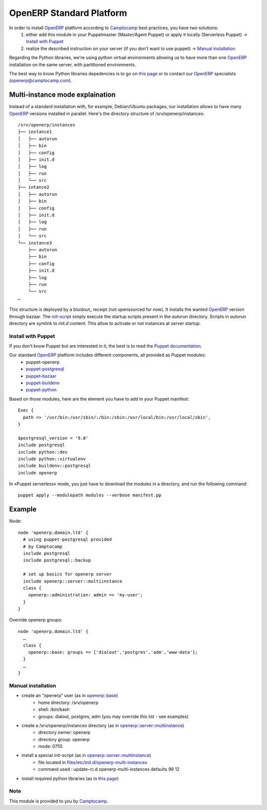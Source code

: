 =========================
OpenERP Standard Platform
=========================

In order to install OpenERP_ platform according to Camptocamp_ best practices, you have two solutions:
  #. either add this module in your Puppetmaster (Master/Agent Puppet) or apply it locally (Serverless Puppet) → `Install with Puppet`_
  #. realize the described instruction on your server (if you don't want to use puppet) → `Manual installation`_

Regarding the Python libraries, we're using python virtual environments allowing us to have more than one OpenERP_ installation
on the same server, with partitioned environments.

The best way to know Python libraries depedencies is to go on `this page`_ or to contact our OpenERP_ specialists (openerp@camptocamp.com).


................................
Multi-instance mode explaination
................................

Instead of a standard installation with, for example, Debian/Ubuntu packages, our installation allows to have many OpenERP_ versions installed
in parallel. Here's the directory structure of /srv/openerp/instances::

  /srv/openerp/instances
  ├── instance1
  │   ├── autorun 
  │   ├── bin 
  │   ├── config 
  │   ├── init.d 
  │   ├── log 
  │   ├── run 
  │   └── src 
  ├── intance2
  │   ├── autorun 
  │   ├── bin 
  │   ├── config 
  │   ├── init.d 
  │   ├── log 
  │   ├── run 
  │   └── src 
  └── instance3 
      ├── autorun 
      ├── bin 
      ├── config 
      ├── init.d 
      ├── log 
      ├── run 
      └── src 
  …

This structure is deployed by a bluidout_ receipt (not opensourced for now). It installs the wanted OpenERP_ version through bazaar. The init-script_ simply execute
the startup scripts present in the *autorun* directory. Scripts in *autorun* directory are symlink to *init.d* content. This allow to activate or not instances at server startup.



-------------------
Install with Puppet
-------------------

If you don't know Puppet but are interested in it, the best is to read the `Puppet documentation`_.

Our standard OpenERP_ platform includes different components, all provided as Puppet modules:
  - puppet-openerp
  - puppet-postgresql_
  - puppet-bazaar_
  - puppet-buildenv_
  - puppet-python_

Based on those modules, here are the element you have to add in your Puppet manifest::

  Exec {
    path => '/usr/bin:/usr/sbin/:/bin:/sbin:/usr/local/bin:/usr/local/sbin',
  }

  $postgresql_version = '9.0'
  include postgresql
  include python::dev
  include python::virtualenv
  include buildenv::postgresql
  include openerp

In «Puppet serverless» mode, you just have to download the modules in a directory, and run the following command::

  puppet apply --modulepath modules --verbose manifest.pp

.......
Example
.......

Node::

  node 'openerp.domain.ltd' {
    # using puppet-postgresql provided
    # by Camptocamp
    include postgresql
    include postgresql::backup

    # set up basics for openerp server
    include openerp::server::multiinstance
    class {
      openerp::administration: admin => 'my-user';
    }
  }

Override openerp groups::

  node 'openerp.domain.ltd' {
    …
    class {
      openerp::base: groups => ['dialout','postgres','adm','www-data'];
    }
    …
  }

-------------------
Manual installation
-------------------

- create an "openerp" user (as in `openerp::base`_)
    - home directory: /srv/openerp
    - shell: /bin/bash
    - groups: dialout, postgres, adm (you may override this list - see examples)
- create a /srv/openerp/instances directory (as in `openerp::server::multiinstance`_)
    - directory owner: openerp
    - directory group: openerp
    - mode: 0755
- install a special init-script (as in `openerp::server::multiinstance`_)
    - file located in `files/etc/init.d/openerp-multi-instances`_
    - command used : update-rc.d openerp-multi-instances defaults 99 12
- install required python libraries (as in `this page`_)


.. _`OpenERP`: http://openerp.camptocamp.com/
.. _`Puppet documentation`: http://docs.puppetlabs.com/learning/
.. _`init-script`: blob/master/files/etc/init.d/openerp-multi-instances
.. _`buildout`: http://www.buildout.org/
.. _`this page`: http://doc.openerp.com/v6.1/install/index.html#installation-link
.. _`puppet-postgresql`: http://github.com/camptocamp/puppet-postgresql
.. _`puppet-bazaar`: http://github.com/camptocamp/puppet-bazaar
.. _`puppet-buildenv`: http://github.com/camptocamp/puppet-buildenv
.. _`puppet-python`: https://github.com/camptocamp/puppet-python
.. _`openerp::base`: blob/master/manifests/base.pp
.. _`openerp::server::multiinstance`: blob/master/manifests/server/multiinstance.pp
.. _`files/etc/init.d/openerp-multi-instances`: blob/master/files/etc/init.d/openerp-multi-instances
.. _`openerp::server::base`: blob/master/manifests/server/base.pp


----
Note
----
This module is provided to you by Camptocamp_.

.. _Camptocamp: http://www.camptocamp.com/

